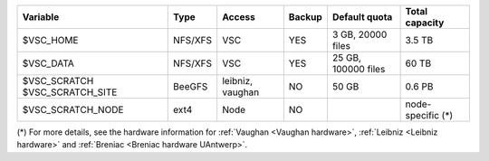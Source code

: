 +-------------------+---------+----------+--------+---------------------+-------------------+
| Variable          | Type    | Access   | Backup | Default quota       | Total capacity    |
+===================+=========+==========+========+=====================+===================+
| $VSC_HOME         | NFS/XFS | VSC      | YES    | 3 GB, 20000 files   | 3.5 TB            |
+-------------------+---------+----------+--------+---------------------+-------------------+
| $VSC_DATA         | NFS/XFS | VSC      | YES    | 25 GB, 100000 files | 60 TB             |
+-------------------+---------+----------+--------+---------------------+-------------------+
| $VSC_SCRATCH      | BeeGFS  | leibniz, | NO     | 50 GB               | 0.6 PB            |
| $VSC_SCRATCH_SITE |         | vaughan  |        |                     |                   |
+-------------------+---------+----------+--------+---------------------+-------------------+
| $VSC_SCRATCH_NODE | ext4    | Node     | NO     |                     | node-specific (*) |
+-------------------+---------+----------+--------+---------------------+-------------------+

(*) For more details, see the hardware information for 
:ref:`Vaughan <Vaughan hardware>`, :ref:`Leibniz <Leibniz hardware>` and :ref:`Breniac <Breniac hardware UAntwerp>`.